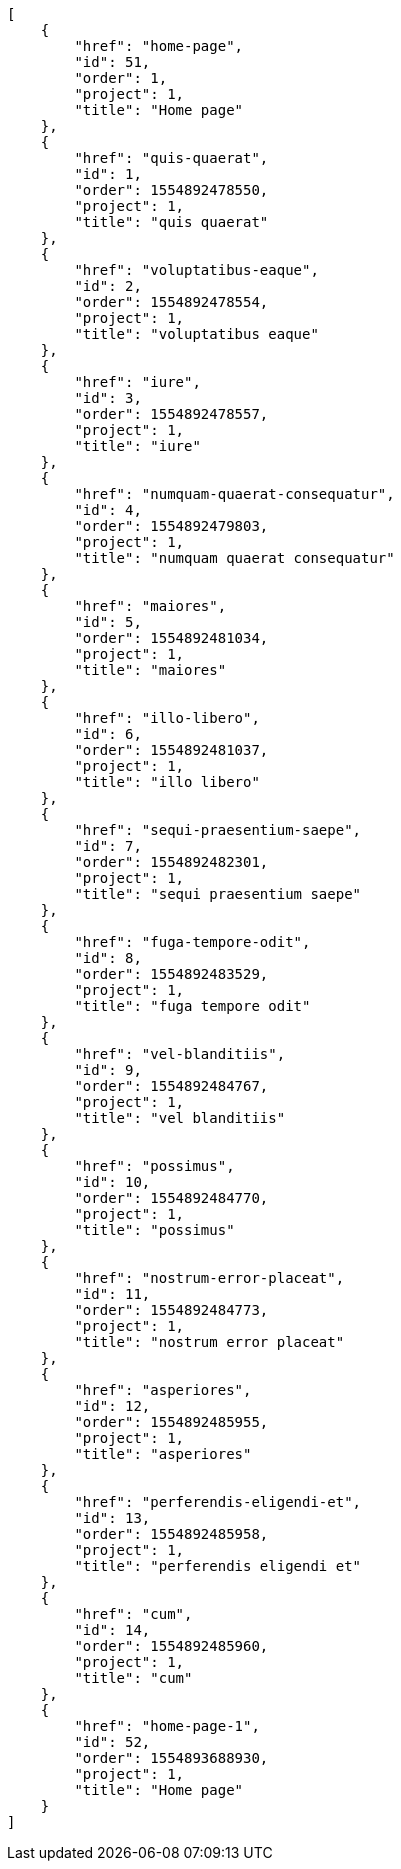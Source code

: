 [source,json]
----
[
    {
        "href": "home-page",
        "id": 51,
        "order": 1,
        "project": 1,
        "title": "Home page"
    },
    {
        "href": "quis-quaerat",
        "id": 1,
        "order": 1554892478550,
        "project": 1,
        "title": "quis quaerat"
    },
    {
        "href": "voluptatibus-eaque",
        "id": 2,
        "order": 1554892478554,
        "project": 1,
        "title": "voluptatibus eaque"
    },
    {
        "href": "iure",
        "id": 3,
        "order": 1554892478557,
        "project": 1,
        "title": "iure"
    },
    {
        "href": "numquam-quaerat-consequatur",
        "id": 4,
        "order": 1554892479803,
        "project": 1,
        "title": "numquam quaerat consequatur"
    },
    {
        "href": "maiores",
        "id": 5,
        "order": 1554892481034,
        "project": 1,
        "title": "maiores"
    },
    {
        "href": "illo-libero",
        "id": 6,
        "order": 1554892481037,
        "project": 1,
        "title": "illo libero"
    },
    {
        "href": "sequi-praesentium-saepe",
        "id": 7,
        "order": 1554892482301,
        "project": 1,
        "title": "sequi praesentium saepe"
    },
    {
        "href": "fuga-tempore-odit",
        "id": 8,
        "order": 1554892483529,
        "project": 1,
        "title": "fuga tempore odit"
    },
    {
        "href": "vel-blanditiis",
        "id": 9,
        "order": 1554892484767,
        "project": 1,
        "title": "vel blanditiis"
    },
    {
        "href": "possimus",
        "id": 10,
        "order": 1554892484770,
        "project": 1,
        "title": "possimus"
    },
    {
        "href": "nostrum-error-placeat",
        "id": 11,
        "order": 1554892484773,
        "project": 1,
        "title": "nostrum error placeat"
    },
    {
        "href": "asperiores",
        "id": 12,
        "order": 1554892485955,
        "project": 1,
        "title": "asperiores"
    },
    {
        "href": "perferendis-eligendi-et",
        "id": 13,
        "order": 1554892485958,
        "project": 1,
        "title": "perferendis eligendi et"
    },
    {
        "href": "cum",
        "id": 14,
        "order": 1554892485960,
        "project": 1,
        "title": "cum"
    },
    {
        "href": "home-page-1",
        "id": 52,
        "order": 1554893688930,
        "project": 1,
        "title": "Home page"
    }
]
----
